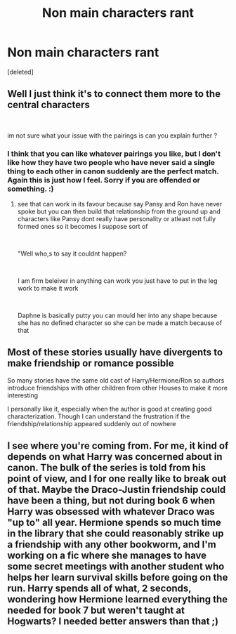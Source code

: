 #+TITLE: Non main characters rant

* Non main characters rant
:PROPERTIES:
:Score: 0
:DateUnix: 1597512640.0
:DateShort: 2020-Aug-15
:FlairText: Discussion
:END:
[deleted]


** Well I just think it's to connect them more to the central characters

​

im not sure what your issue with the pairings is can you explain further ?
:PROPERTIES:
:Author: Thorfan23
:Score: 7
:DateUnix: 1597514029.0
:DateShort: 2020-Aug-15
:END:

*** I think that you can like whatever pairings you like, but I don't like how they have two people who have never said a single thing to each other in canon suddenly are the perfect match. Again this is just how I feel. Sorry if you are offended or something. :)
:PROPERTIES:
:Author: loser-is-not-me
:Score: 0
:DateUnix: 1597514311.0
:DateShort: 2020-Aug-15
:END:

**** see that can work in its favour because say Pansy and Ron have never spoke but you can then build that relationship from the ground up and characters like Pansy dont really have personality or atleast not fully formed ones so it becomes I suppose sort of

​

"Well who,s to say it couldnt happen?

​

I am firm beleiver in anything can work you just have to put in the leg work to make it work

​

Daphne is basically putty you can mould her into any shape because she has no defined character so she can be made a match because of that
:PROPERTIES:
:Author: Thorfan23
:Score: 4
:DateUnix: 1597514663.0
:DateShort: 2020-Aug-15
:END:


** Most of these stories usually have divergents to make friendship or romance possible

So many stories have the same old cast of Harry/Hermione/Ron so authors introduce friendships with other children from other Houses to make it more interesting

I personally like it, especially when the author is good at creating good characterization. Though I can understand the frustration if the friendship/relationship appeared suddenly out of nowhere
:PROPERTIES:
:Author: gagasfsf
:Score: 3
:DateUnix: 1597514762.0
:DateShort: 2020-Aug-15
:END:


** I see where you're coming from. For me, it kind of depends on what Harry was concerned about in canon. The bulk of the series is told from his point of view, and I for one really like to break out of that. Maybe the Draco-Justin friendship could have been a thing, but not during book 6 when Harry was obsessed with whatever Draco was "up to" all year. Hermione spends so much time in the library that she could reasonably strike up a friendship with any other bookworm, and I'm working on a fic where she manages to have some secret meetings with another student who helps her learn survival skills before going on the run. Harry spends all of what, 2 seconds, wondering how Hermione learned everything the needed for book 7 but weren't taught at Hogwarts? I needed better answers than that ;)
:PROPERTIES:
:Author: JalapenoEyePopper
:Score: 2
:DateUnix: 1597554719.0
:DateShort: 2020-Aug-16
:END:
